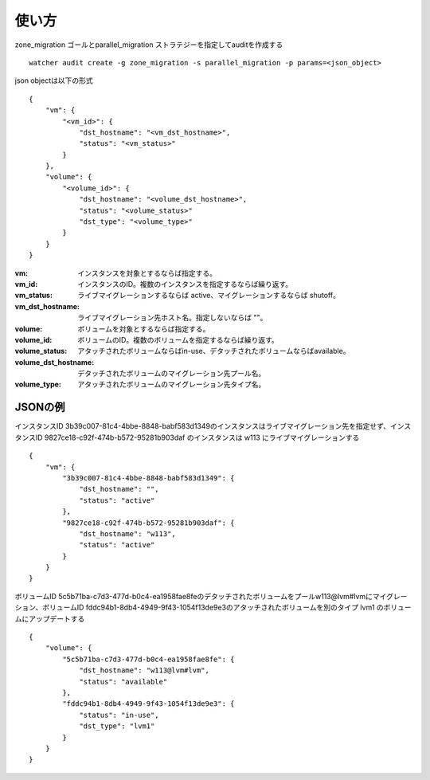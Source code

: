 =======
使い方
=======

zone_migration ゴールとparallel_migration ストラテジーを指定してauditを作成する ::

 watcher audit create -g zone_migration -s parallel_migration -p params=<json_object>

json objectは以下の形式 ::

 {
     "vm": {
         "<vm_id>": {
             "dst_hostname": "<vm_dst_hostname>", 
             "status": "<vm_status>"
         }
     }, 
     "volume": {
         "<volume_id>": {
             "dst_hostname": "<volume_dst_hostname>", 
             "status": "<volume_status>"
             "dst_type": "<volume_type>"
         }
     }
 }

:vm:  インスタンスを対象とするならば指定する。
:vm_id: インスタンスのID。複数のインスタンスを指定するならば繰り返す。
:vm_status: ライブマイグレーションするならば active、マイグレーションするならば shutoff。
:vm_dst_hostname: ライブマイグレーション先ホスト名。指定しないならば ""。
:volume: ボリュームを対象とするならば指定する。
:volume_id: ボリュームのID。複数のボリュームを指定するならば繰り返す。
:volume_status:  アタッチされたボリュームならばin-use、デタッチされたボリュームならばavailable。
:volume_dst_hostname: デタッチされたボリュームのマイグレーション先プール名。
:volume_type: アタッチされたボリュームのマイグレーション先タイプ名。

JSONの例
----------

インスタンスID 3b39c007-81c4-4bbe-8848-babf583d1349のインスタンスはライブマイグレーション先を指定せず、インスタンスID 9827ce18-c92f-474b-b572-95281b903daf のインスタンスは w113 にライブマイグレーションする ::

 {
     "vm": {
         "3b39c007-81c4-4bbe-8848-babf583d1349": {
             "dst_hostname": "", 
             "status": "active"
         }, 
         "9827ce18-c92f-474b-b572-95281b903daf": {
             "dst_hostname": "w113", 
             "status": "active"
         }
     }
 }

ボリュームID 5c5b71ba-c7d3-477d-b0c4-ea1958fae8feのデタッチされたボリュームをプールw113@lvm#lvmにマイグレーション、ボリュームID fddc94b1-8db4-4949-9f43-1054f13de9e3のアタッチされたボリュームを別のタイプ lvm1 のボリュームにアップデートする ::

 {
     "volume": {
         "5c5b71ba-c7d3-477d-b0c4-ea1958fae8fe": {
             "dst_hostname": "w113@lvm#lvm", 
             "status": "available"
         }, 
         "fddc94b1-8db4-4949-9f43-1054f13de9e3": {
             "status": "in-use",
             "dst_type": "lvm1"
         }
     }
 }


